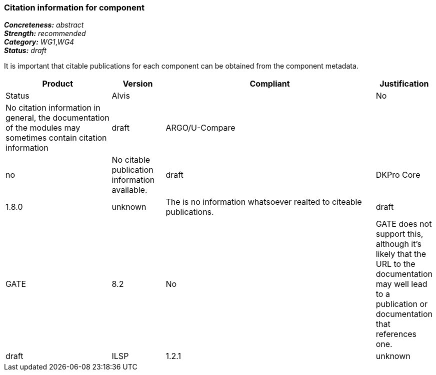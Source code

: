 === Citation information for component

[%hardbreaks]
[small]#*_Concreteness:_* __abstract__#
[small]#*_Strength:_*     __recommended__#
[small]#*_Category:_*     __WG1__,__WG4__#
[small]#*_Status:_*       __draft__#

It is important that citable publications for each component can be obtained from the component metadata.

// Below is an example of how a compliance evaluation table could look. This is presently optional
// and may be moved to a more structured/principled format later maintained in separate files.
[cols="2,1,4,1"]
|====
|Product|Version|Compliant|Justification|Status

| Alvis
|
| No
| No citation information in general, the documentation of the modules may sometimes contain citation information
| draft

| ARGO/U-Compare
|
| no
| No citable publication information available.
| draft

| DKPro Core
| 1.8.0
| unknown
| The is no information whatsoever realted to citeable publications.
| draft

| GATE
| 8.2
| No
| GATE does not support this, although it's likely that the URL to the documentation may well lead to a publication or documentation that references one.
| draft

| ILSP
| 1.2.1
| unknown
| Available for some components but not always applicable or used.
| draft
|====
